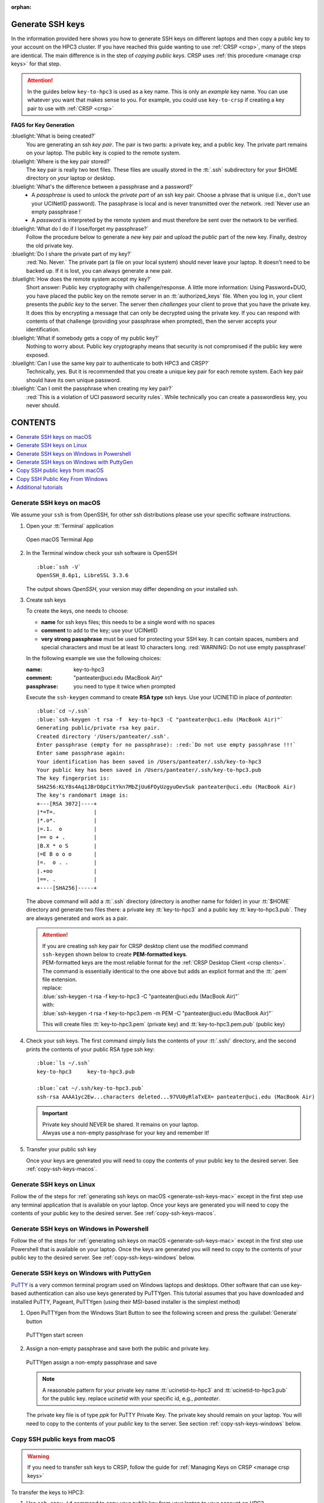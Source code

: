 :orphan:

.. _generate ssh keys:

Generate SSH keys
=================

In the information provided here shows you how to generate SSH keys on different laptops
and then copy a public key to your account on the HPC3 cluster. If you have reached this
guide wanting to use :ref:`CRSP <crsp>`, many of the steps are identical. The main difference
is in the step of *copying public keys*.  CRSP uses :ref:`this procedure <manage crsp keys>` for that step.


.. attention::

   In the guides below  ``key-to-hpc3`` is used as a key name. This is only an *example* key name. You can use whatever
   you want that makes sense to you.  For example, you could use ``key-to-crsp`` if creating a key pair to use with
   :ref:`CRSP <crsp>`
   

**FAQS for Key Generation**

:bluelight:`What is being created?`
    You are generating an ssh *key pair*.  The pair is two parts: a private key, and a public key.
    The private part remains on your laptop. The public key is copied to the remote system.

:bluelight:`Where is the key pair stored?`
     The key pair is really two text files. These files are usually stored in the :tt:`.ssh` subdirectory for your
     $HOME directory on *your* laptop or desktop.

:bluelight:`What's the difference between a passphrase and a password?`
     * A *passphrase* is used to unlock the *private part* of an ssh  key pair.  Choose a phrase that is unique (i.e., don't
       use your UCINetID password).  The passphrase is local and is never transmitted over the network.
       :red:`Never use an empty passphrase !`
     * A *password* is interpreted by the remote system and must therefore be sent
       over the network to be verified.

:bluelight:`What do I do if I lose/forget my passphrase?`
     Follow the procedure below to generate a *new* key pair and upload the *public* part of the new key. Finally,
     destroy the old private key.

:bluelight:`Do I share the private part of my key?`
     :red:`No. Never.` The private part (a file on your local system) should never leave your laptop. It doesn't need to be
     backed up.  If it is lost, you can always generate a new pair.

:bluelight:`How does the remote system accept my key?`
     Short answer:  Public key cryptography with challenge/response.   A little more information: Using Password+DUO,
     you have placed the public key on the remote server in an :tt:`authorized_keys` file.  When you log in,
     your client presents the *public key* to the server.  The server then *challenges* your client to prove that you
     have the private key.  It does this by encrypting a message that can only be decrypted using the private key.  If
     you can respond with contents of that challenge (providing your
     passphrase when prompted), then the server accepts your identification.

:bluelight:`What if somebody gets a copy of my public key?`
     Nothing to worry about. Public key cryptography means that security is not compromised if the public key were
     exposed. 

:bluelight:`Can I use the same key pair to authenticate to both HPC3 and CRSP?`
    Technically, yes. But it is recommended that you create a unique key pair for each remote system. 
    Each key pair should have its own unique password.

:bluelight:`Can I omit the passphrase when creating my key pair?`
    :red:`This is a violation of UCI password security rules`.  While technically you can create a passwordless key, you never should.

CONTENTS
========

.. contents::
   :local:

.. _generate-ssh-keys-mac:

Generate SSH keys on macOS
--------------------------

We assume your ``ssh`` is from OpenSSH, for other ssh distributions please
use your specific software instructions.

1. Open your :tt:`Terminal` application

   .. figure:: images/macos-terminal.png
      :align: center
      :alt: macOS Terminal App

      Open macOS Terminal App

#. In the Terminal window check your ssh software is OpenSSH

   .. parsed-literal::

      :blue:`ssh -V`
      OpenSSH_8.6p1, LibreSSL 3.3.6
   
   The output shows *OpenSSH*, your version may differ depending on your
   installed ssh.

#. Create ssh keys 

   To create the keys, one needs to choose:

   - **name** for ssh keys files; this needs to be a single word with no spaces
   - **comment**  to add to the key; use your UCINetID
   - **very strong passphrase** must be used for protecting your SSH key.
     It can contain spaces, numbers and special characters and must be at least 10
     characters long. :red:`WARNING: Do not use empty passphrase!`

   In the following example we use the following choices:

   :name: key-to-hpc3
   :comment:  "panteater\@uci.edu (MacBook Air)"
   :passphrase:  you need to type it twice when prompted

   Execute the ``ssh-keygen`` command to create **RSA type** ssh keys.
   Use your UCINETID in place of *panteater*:

   .. parsed-literal::

      :blue:`cd ~/.ssh`
      :blue:`ssh-keygen -t rsa -f  key-to-hpc3 -C "panteater@uci.edu (MacBook Air)"`
      Generating public/private rsa key pair.
      Created directory '/Users/panteater/.ssh'.
      Enter passphrase (empty for no passphrase): :red:`Do not use empty passphrase !!!`
      Enter same passphrase again:
      Your identification has been saved in /Users/panteater/.ssh/key-to-hpc3
      Your public key has been saved in /Users/panteater/.ssh/key-to-hpc3.pub
      The key fingerprint is:
      SHA256:KLY8s4Aq1JBrD8pCitYkn7MbZjUu6FOyUzgyuOevSuk panteater@uci.edu (MacBook Air)
      The key's randomart image is:
      +---[RSA 3072]----+
      \|*=T=.            |
      \|*.o*.            |
      \|=.1.  o          |
      \|== o + .         |
      \|B.X * o S        |
      \|=E B o o o       |
      \|=.  o . .        |
      \|.+oo             |
      \|==. .            |
      +----[SHA256]-----+

   The above command will add a :tt:`.ssh` directory (directory is another name for folder)
   in your :tt:`$HOME` directory and generate two files there: a private key :tt:`key-to-hpc3`
   and a public key :tt:`key-to-hpc3.pub`. They are always generated and work as a pair. 

   .. _generate PEM-formatted keys:

   .. attention::
      | If you are creating ssh key pair for CRSP desktop client use the modified command
      | ``ssh-keygen`` shown below to create **PEM-formatted keys**.

      | PEM-formatted keys are the most reliable format for the :ref:`CRSP Desktop Client <crsp clients>`. 
      | The command is essentially identical to the one above but adds an explicit format and the :tt:`.pem` file extension. 

      | replace:
      | :blue:`ssh-keygen -t rsa -f  key-to-hpc3 -C "panteater@uci.edu (MacBook Air)"`
      | with:
      | :blue:`ssh-keygen -t rsa -f  key-to-hpc3.pem -m PEM -C "panteater@uci.edu (MacBook Air)"`

      This will create files :tt:`key-to-hpc3.pem` (private key) and :tt:`key-to-hpc3.pem.pub` (public key)

#. Check your ssh keys. The first command simply lists the contents of your
   :tt:`.ssh/` directory, and the second prints  the contents of your public
   RSA type ssh key:

   .. parsed-literal::

      :blue:`ls ~/.ssh`
      key-to-hpc3     key-to-hpc3.pub

      :blue:`cat ~/.ssh/key-to-hpc3.pub`
      ssh-rsa AAAA1yc2Ew...characters deleted...97VU0yRlaTxEX= panteater\@uci.edu (MacBook Air)

   .. important:: | Private key should NEVER be shared. It remains on your laptop.
                  | Alwyas use a non-empty passphrase for your key and remember it!

#. Transfer your public ssh key

   Once your keys are generated you will need to copy the contents of your public
   key to the desired server. See :ref:`copy-ssh-keys-macos`.


.. _generate-ssh-keys-linux:

Generate SSH keys on Linux
--------------------------

Follow the of the steps for :ref:`generating ssh keys on macOS <generate-ssh-keys-mac>`
except in the first step use any terminal application that is available on your laptop.
Once your keys are generated you will need to copy the contents of your public
key to the desired server. See :ref:`copy-ssh-keys-macos`.

.. _generate-ssh-keys-windows-powershell:

Generate SSH keys on Windows in Powershell
------------------------------------------

Follow the of the steps for :ref:`generating ssh keys on macOS <generate-ssh-keys-mac>`
except in the first step use Powershell that is available on your laptop.
Once the keys are generated you will need to copy to the contents of your
public key to the desired server.  See :ref:`copy-ssh-keys-windows` below.

.. _generate-ssh-keys-windows-putty:

Generate SSH keys on Windows with PuttyGen
------------------------------------------

`PuTTY <https://www.chiark.greenend.org.uk/~sgtatham/putty/latest.html>`_ is a very common terminal program used on 
Windows laptops and desktops.  Other software that can use key-based authentication can also use keys generated by 
PuTTYgen.   This tutorial assumes that you have downloaded and installed PuTTY, Pageant, PuTTYgen (using their MSI-based
installer is the simplest method)

1. Open PuTTYgen from the Windows Start Button to see the following screen and
   press the :guilabel:`Generate` button

   .. figure:: images/puttygen-initial.png
      :align: center
      :width: 90%
      :alt: PuTTYgen start screen
      :class: addpadding

      PuTTYgen start screen

#. Assign a non-empty passphrase and save both the public and private key.

   .. figure:: images/puttygen-passphrase.png
      :align: center
      :width: 90%
      :alt: PuTTYgen assign passphrase and save
      :class: addpadding

      PuTTYgen assign a non-empty passphrase and save

   .. note::

      A reasonable pattern for your private key name :tt:`ucinetid-to-hpc3` and :tt:`ucinetid-to-hpc3.pub` for the public key. 
      replace *ucinetid* with your specific id, e.g., *panteater*.

   The private key file is of type *ppk* for PuTTY Private Key.
   The private key should remain on your laptop. 
   You will need to copy to the contents of your *public* key to the server. 
   See section :ref:`copy-ssh-keys-windows` below.

.. _copy-ssh-keys-macos:

Copy SSH public keys from macOS
-------------------------------

.. warning::

   If you need to transfer ssh keys to CRSP, follow the
   guide for :ref:`Managing Keys on CRSP <manage crsp keys>` 

To transfer the keys to HPC3:

1. Use ``ssh-copy-id`` command to copy your public key
   from your laptop to your account on HPC3.

   You will be prompted for the standard password and DUO authentication
   by this command.  Here is an example session for user panteater, **use
   your UCINETID** in its place:

   .. parsed-literal::

      :blue:`ssh-copy-id -i ~/.ssh/key-to-hpc3 panteater@hpc3.rcic.uci.edu`
      The authenticity of host 'hpc3.rcic.uci.edu (128.200.221.16)' can't be established.
      ED25519 key fingerprint is SHA256:KLY8s4Aq1JBrD8pCitYkn7MbZjUu6FOyUzgyuOevSuk.
      This key is not known by any other names
      Are you sure you want to continue connecting (yes/no/[fingerprint])?  :blue:`yes`
      /usr/bin/ssh-copy-id: INFO: attempting to log in with the new key(s), to filter out any that are already installed
      /usr/bin/ssh-copy-id: INFO: 1 key(s) remain to be installed -- if you are prompted now it is to install the new keys
      (panteater\@hpc3.rcic.uci.edu) Password:  :red:`type your UCInetID password`
      (panteater\@hpc3.rcic.uci.edu) Duo two-factor login for panteater

      Enter a passcode or select one of the following options:

       1. Duo Push to XXX-XXX-1234

         Passcode or option (1-1): :blue:`1`

       Number of key(s) added:        1

       Now try logging into the machine, with  :blue:`ssh panteater@hpc3.rcic.uci.edu`
       and check to make sure that only the key(s) you wanted were added.

   The content of your public key will be added to :tt:`$HOME/.ssh/authorized_keys` file
   in your HPC3 account.

#. Create key mapping 

   This task is done on your laptop once for generated ssh keys pair.

   Your ssh keys are stored in the default directory but they have
   non-default names. We need to add newly generated key's name to the ssh
   configuration file to let the ssh commands know what keys to use when
   connecting to HPC3 cluster.

   Create :tt:`~/.ssh/config` file with your choice of editor and add the following:

   .. parsed-literal::

      Host hpc3.rcic.uci.edu 
        IdentityFile ~/.ssh/key-to-hpc3

   The :tt:`~/ssh/config` is a user's ssh configuiration file that is used  by ssh commands.
   The added content tells ssh to use this specific ssh key when connecting to HPC3.

.. _copy-ssh-keys-windows:

Copy SSH Public Key From Windows
--------------------------------

.. warning::

   If you need to transfer ssh keys to CRSP, follow the
   guide for :ref:`Managing Keys on CRSP <manage crsp keys>`.

To transfer the keys to HPC3:

Since Windows does not have the convenience of ``ssh-copy-id``, one has to type a bit more.  The following can be run 
from either a *Command window* or a *Powershell window* to place the key :tt:`panteater-to-hpc3.pub` in the appropriate place.

.. parsed-literal::

   C:\> :blue:`type .\\panteater-to-hpc.pub | ssh panteater@hpc3.rcic.uci.edu "cat >> .ssh/authorized_keys"`
   (panteater\@hpc3.rcic.uci.edu) Password: :red:`type your UCInetID password`
   (panteater\@hpc3.rcic.uci.edu) Duo two-factor login for panteater

   Enter a passcode or select one of the following options:
   
   1. Duo Push to XXX-XXX-1234
   
   Passcode or option (1-1): :blue:`1`

   C:\>

The content of your public key will be added to :tt:`$HOME/.ssh/authorized_keys` file
in your HPC3 account.


.. _additional tutorials:

Additional tutorials
--------------------

See :ref:`tutorials` for additional SSH-related reading. 
